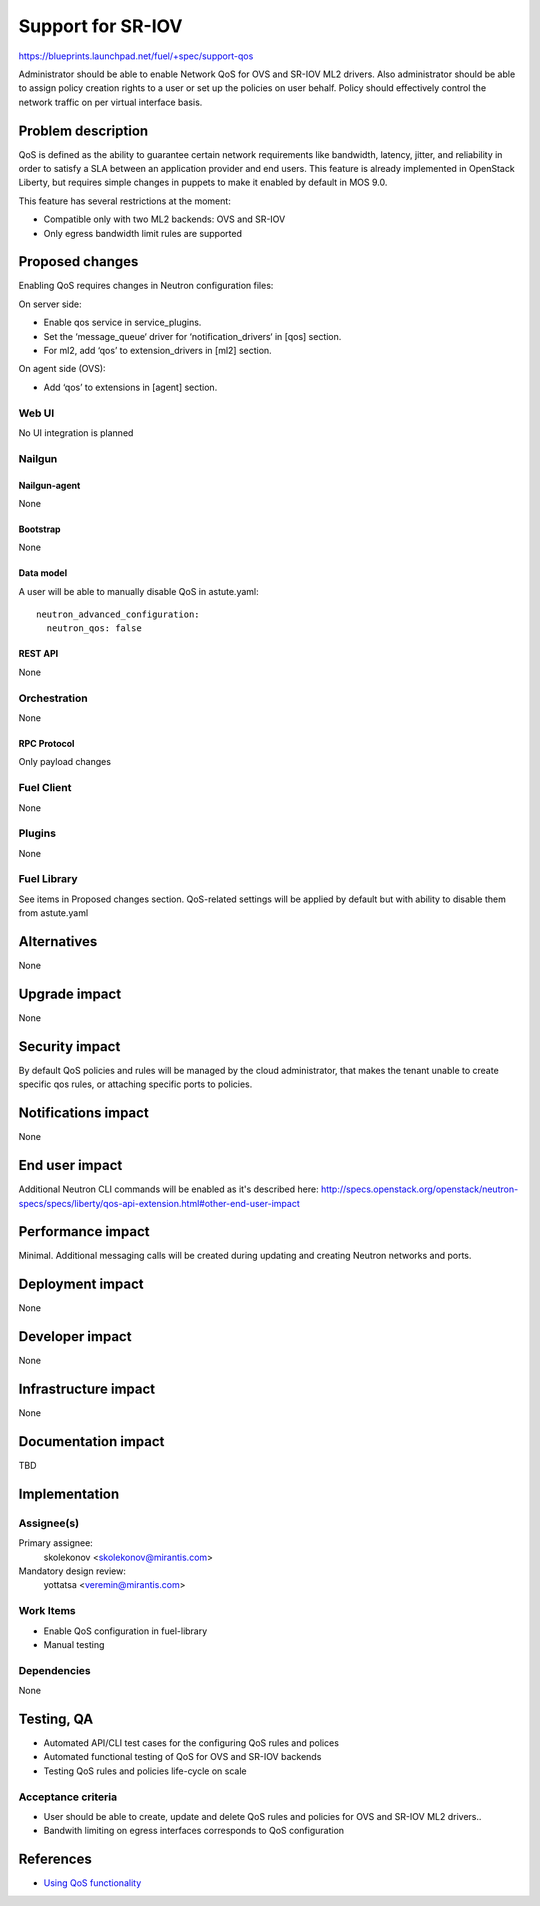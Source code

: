 ..
 This work is licensed under a Creative Commons Attribution 3.0 Unported
 License.

 http://creativecommons.org/licenses/by/3.0/legalcode

==================
Support for SR-IOV
==================

https://blueprints.launchpad.net/fuel/+spec/support-qos

Administrator should be able to enable Network QoS for OVS and SR-IOV ML2
drivers. Also administrator should be able to assign policy creation rights to
a user or set up the policies on user behalf. Policy should effectively control
the network traffic on per virtual interface basis.

--------------------
Problem description
--------------------

QoS is defined as the ability to guarantee certain network requirements like
bandwidth, latency, jitter, and reliability in order to satisfy a SLA between
an application provider and end users. This feature is already implemented in
OpenStack Liberty, but requires simple changes in puppets to make it enabled
by default in MOS 9.0.

This feature has several restrictions at the moment:

* Compatible only with two ML2 backends: OVS and SR-IOV

* Only egress bandwidth limit rules are supported

----------------
Proposed changes
----------------

Enabling QoS requires changes in Neutron configuration files:

On server side:

* Enable qos service in service_plugins.
* Set the ‘message_queue‘ driver for ‘notification_drivers‘ in [qos] section.
* For ml2, add ‘qos’ to extension_drivers in [ml2] section.

On agent side (OVS):

* Add ‘qos’ to extensions in [agent] section.

Web UI
======

No UI integration is planned

Nailgun
=======

Nailgun-agent
-------------

None

Bootstrap
---------

None

Data model
----------

A user will be able to manually disable QoS in astute.yaml:

::

  neutron_advanced_configuration:
    neutron_qos: false

REST API
--------

None

Orchestration
=============

None

RPC Protocol
------------

Only payload changes

Fuel Client
===========

None

Plugins
=======

None

Fuel Library
============

See items in Proposed changes section.
QoS-related settings will be applied by default but with ability to disable
them from astute.yaml

------------
Alternatives
------------

None

--------------
Upgrade impact
--------------

None

---------------
Security impact
---------------

By default QoS policies and rules will be managed by the cloud administrator,
that makes the tenant unable to create specific qos rules, or attaching
specific ports to policies.

--------------------
Notifications impact
--------------------

None

---------------
End user impact
---------------

Additional Neutron CLI commands will be enabled as it's described here:
http://specs.openstack.org/openstack/neutron-specs/specs/liberty/qos-api-extension.html#other-end-user-impact

------------------
Performance impact
------------------

Minimal. Additional messaging calls will be created during updating and
creating Neutron networks and ports.

-----------------
Deployment impact
-----------------

None

----------------
Developer impact
----------------

None

---------------------
Infrastructure impact
---------------------

None

--------------------
Documentation impact
--------------------

TBD

--------------
Implementation
--------------

Assignee(s)
===========

Primary assignee:
  skolekonov <skolekonov@mirantis.com>

Mandatory design review:
  yottatsa <veremin@mirantis.com>

Work Items
==========

* Enable QoS configuration in fuel-library
* Manual testing

Dependencies
============

None

------------
Testing, QA
------------

* Automated API/CLI test cases for the configuring QoS rules and polices
* Automated functional testing of QoS for OVS and SR-IOV backends
* Testing QoS rules and policies life-cycle on scale

Acceptance criteria
===================

* User should be able to create, update and delete QoS rules and policies for
  OVS and SR-IOV ML2 drivers..

* Bandwith limiting on egress interfaces corresponds to QoS configuration

----------
References
----------

* `Using QoS functionality
  <http://docs.openstack.org/liberty/networking-guide/adv-config-qos.html>`_
